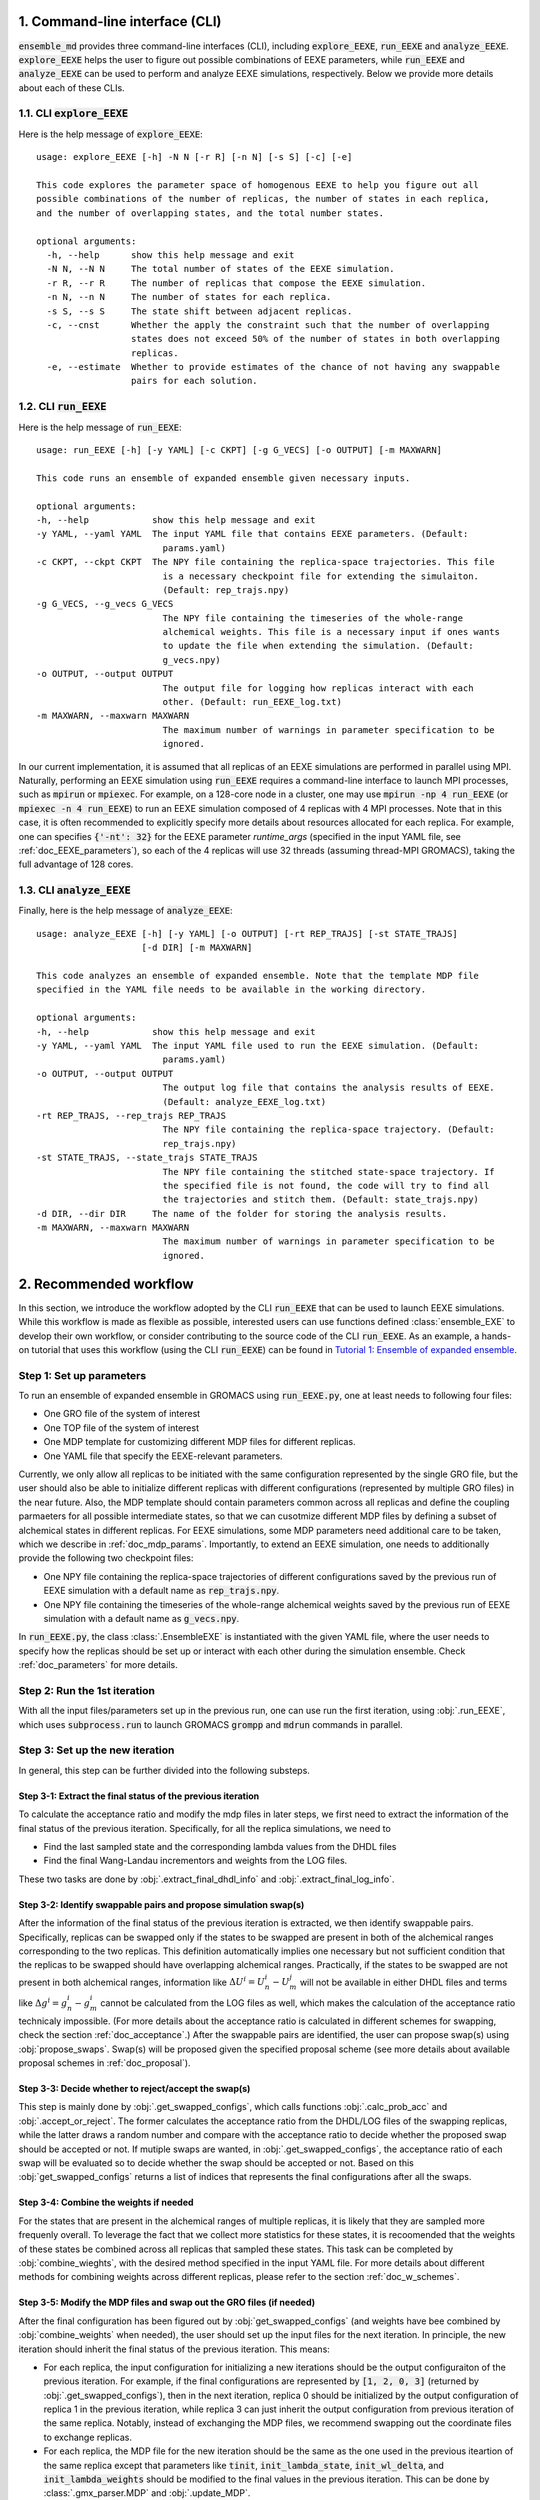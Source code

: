 .. _doc_cli:

1. Command-line interface (CLI)
===============================
:code:`ensemble_md` provides three command-line interfaces (CLI), including :code:`explore_EEXE`, :code:`run_EEXE` and :code:`analyze_EEXE`.
:code:`explore_EEXE` helps the user to figure out possible combinations of EEXE parameters, while :code:`run_EEXE` and :code:`analyze_EEXE`
can be used to perform and analyze EEXE simulations, respectively. Below we provide more details about each of these CLIs.

1.1. CLI :code:`explore_EEXE`
-----------------------------
Here is the help message of :code:`explore_EEXE`:

::

    usage: explore_EEXE [-h] -N N [-r R] [-n N] [-s S] [-c] [-e]

    This code explores the parameter space of homogenous EEXE to help you figure out all
    possible combinations of the number of replicas, the number of states in each replica,
    and the number of overlapping states, and the total number states.

    optional arguments:
      -h, --help      show this help message and exit
      -N N, --N N     The total number of states of the EEXE simulation.
      -r R, --r R     The number of replicas that compose the EEXE simulation.
      -n N, --n N     The number of states for each replica.
      -s S, --s S     The state shift between adjacent replicas.
      -c, --cnst      Whether the apply the constraint such that the number of overlapping
                      states does not exceed 50% of the number of states in both overlapping
                      replicas.
      -e, --estimate  Whether to provide estimates of the chance of not having any swappable
                      pairs for each solution.


1.2. CLI :code:`run_EEXE`
-------------------------
Here is the help message of :code:`run_EEXE`:

::

    usage: run_EEXE [-h] [-y YAML] [-c CKPT] [-g G_VECS] [-o OUTPUT] [-m MAXWARN]

    This code runs an ensemble of expanded ensemble given necessary inputs.

    optional arguments:
    -h, --help            show this help message and exit
    -y YAML, --yaml YAML  The input YAML file that contains EEXE parameters. (Default:
                            params.yaml)
    -c CKPT, --ckpt CKPT  The NPY file containing the replica-space trajectories. This file
                            is a necessary checkpoint file for extending the simulaiton.
                            (Default: rep_trajs.npy)
    -g G_VECS, --g_vecs G_VECS
                            The NPY file containing the timeseries of the whole-range
                            alchemical weights. This file is a necessary input if ones wants
                            to update the file when extending the simulation. (Default:
                            g_vecs.npy)
    -o OUTPUT, --output OUTPUT
                            The output file for logging how replicas interact with each
                            other. (Default: run_EEXE_log.txt)
    -m MAXWARN, --maxwarn MAXWARN
                            The maximum number of warnings in parameter specification to be
                            ignored.

In our current implementation, it is assumed that all replicas of an EEXE simulations are performed in
parallel using MPI. Naturally, performing an EEXE simulation using :code:`run_EEXE` requires a command-line interface
to launch MPI processes, such as :code:`mpirun` or :code:`mpiexec`. For example, on a 128-core node
in a cluster, one may use :code:`mpirun -np 4 run_EEXE` (or :code:`mpiexec -n 4 run_EEXE`) to run an EEXE simulation composed of 4
replicas with 4 MPI processes. Note that in this case, it is often recommended to explicitly specify
more details about resources allocated for each replica. For example, one can specifies :code:`{'-nt': 32}`
for the EEXE parameter `runtime_args` (specified in the input YAML file, see :ref:`doc_EEXE_parameters`),
so each of the 4 replicas will use 32 threads (assuming thread-MPI GROMACS), taking the full advantage
of 128 cores.

1.3. CLI :code:`analyze_EEXE`
-----------------------------
Finally, here is the help message of :code:`analyze_EEXE`:

::

    usage: analyze_EEXE [-h] [-y YAML] [-o OUTPUT] [-rt REP_TRAJS] [-st STATE_TRAJS]
                        [-d DIR] [-m MAXWARN]

    This code analyzes an ensemble of expanded ensemble. Note that the template MDP file
    specified in the YAML file needs to be available in the working directory.

    optional arguments:
    -h, --help            show this help message and exit
    -y YAML, --yaml YAML  The input YAML file used to run the EEXE simulation. (Default:
                            params.yaml)
    -o OUTPUT, --output OUTPUT
                            The output log file that contains the analysis results of EEXE.
                            (Default: analyze_EEXE_log.txt)
    -rt REP_TRAJS, --rep_trajs REP_TRAJS
                            The NPY file containing the replica-space trajectory. (Default:
                            rep_trajs.npy)
    -st STATE_TRAJS, --state_trajs STATE_TRAJS
                            The NPY file containing the stitched state-space trajectory. If
                            the specified file is not found, the code will try to find all
                            the trajectories and stitch them. (Default: state_trajs.npy)
    -d DIR, --dir DIR     The name of the folder for storing the analysis results.
    -m MAXWARN, --maxwarn MAXWARN
                            The maximum number of warnings in parameter specification to be
                            ignored.

2. Recommended workflow
=======================
In this section, we introduce the workflow adopted by the CLI :code:`run_EEXE` that can be used to 
launch EEXE simulations. While this workflow is made as flexible as possible, interested users
can use functions defined :class:`ensemble_EXE` to develop their own workflow, or consider contributing
to the source code of the CLI :code:`run_EEXE`. As an example, a hands-on tutorial that uses this workflow (using the CLI :code:`run_EEXE`) can be found in 
`Tutorial 1: Ensemble of expanded ensemble`_. 

.. _`Tutorial 1: Ensemble of expanded ensemble`: examples/run_EEXE.ipynb


Step 1: Set up parameters
-------------------------
To run an ensemble of expanded ensemble in GROMACS using :code:`run_EEXE.py`, one at 
least needs to following four files:

* One GRO file of the system of interest
* One TOP file of the system of interest
* One MDP template for customizing different MDP files for different replicas. 
* One YAML file that specify the EEXE-relevant parameters.

Currently, we only allow all replicas to be initiated with the same configuration represented 
by the single GRO file, but the user should also be able to initialize different replicas with different 
configurations (represented by multiple GRO files) in the near future. Also, the MDP template should contain parameters 
common across all replicas and define the coupling parmaeters for all possible intermediate states,
so that we can cusotmize different MDP files by defining a subset of alchemical states in different 
replicas. For EEXE simulations, some MDP parameters need additional care to be taken, which we describe in
:ref:`doc_mdp_params`. Importantly, to extend an EEXE simulation, one needs to additionally provide the following
two checkpoint files:

* One NPY file containing the replica-space trajectories of different configurations saved by the previous run of EEXE simulation with a default name as :code:`rep_trajs.npy`.
* One NPY file containing the timeseries of the whole-range alchemical weights saved by the previous run of EEXE simulation with a default name as :code:`g_vecs.npy`.

In :code:`run_EEXE.py`, the class :class:`.EnsembleEXE` is instantiated with the given YAML file, where
the user needs to specify how the replicas should be set up or interact with each 
other during the simulation ensemble. Check :ref:`doc_parameters` for more details.

Step 2: Run the 1st iteration
-----------------------------
With all the input files/parameters set up in the previous run, one can use run the first iteration,
using :obj:`.run_EEXE`, which uses :code:`subprocess.run` to launch GROMACS :code:`grompp`
and :code:`mdrun` commands in parallel.

Step 3: Set up the new iteration
--------------------------------
In general, this step can be further divided into the following substeps.

Step 3-1: Extract the final status of the previous iteration
~~~~~~~~~~~~~~~~~~~~~~~~~~~~~~~~~~~~~~~~~~~~~~~~~~~~~~~~~~~~
To calculate the acceptance ratio and modify the mdp files in later steps, we first need to extract the information
of the final status of the previous iteration. Specifically, for all the replica simulations, we need to

* Find the last sampled state and the corresponding lambda values from the DHDL files
* Find the final Wang-Landau incrementors and weights from the LOG files. 

These two tasks are done by :obj:`.extract_final_dhdl_info` and :obj:`.extract_final_log_info`.

.. _doc_swap_basics:

Step 3-2: Identify swappable pairs and propose simulation swap(s)
~~~~~~~~~~~~~~~~~~~~~~~~~~~~~~~~~~~~~~~~~~~~~~~~~~~~~~~~~~~~~~~~~
After the information of the final status of the previous iteration is extracted, we then identify swappable pairs.
Specifically, replicas can be swapped only if the states to be swapped are present in both of the alchemical ranges 
corresponding to the two replicas. This definition automatically implies one necessary but not sufficient condition that 
the replicas to be swapped should have overlapping alchemical ranges. Practically, if the states to be swapped are 
not present in both alchemical ranges, information like :math:`\Delta U^i=U^i_n-U^j_m` will not be available 
in either DHDL files and terms like :math:`\Delta g^i=g^i_n-g^i_m` cannot be calculated from the LOG files as well, which 
makes the calculation of the acceptance ratio technicaly impossible. (For more details about the acceptance ratio is calculated
in different schemes for swapping, check the section :ref:`doc_acceptance`.) After the swappable pairs are identified, 
the user can propose swap(s) using :obj:`propose_swaps`. Swap(s) will be proposed given the specified proposal scheme (see
more details about available proposal schemes in :ref:`doc_proposal`). 

Step 3-3: Decide whether to reject/accept the swap(s)
~~~~~~~~~~~~~~~~~~~~~~~~~~~~~~~~~~~~~~~~~~~~~~~~~~~~~
This step is mainly done by :obj:`.get_swapped_configs`, which calls functions :obj:`.calc_prob_acc` and :obj:`.accept_or_reject`. 
The former calculates the acceptance ratio from the DHDL/LOG files of the swapping replicas, while the latter draws a random number 
and compare with the acceptance ratio to decide whether the proposed swap should be accepted or not. If mutiple swaps are wanted,
in :obj:`.get_swapped_configs`, the acceptance ratio of each swap will be evaluated so to decide whether the swap should be accepted
or not. Based on this :obj:`get_swapped_configs` returns a list of indices that represents the final configurations after all the swaps. 

Step 3-4: Combine the weights if needed
~~~~~~~~~~~~~~~~~~~~~~~~~~~~~~~~~~~~~~~
For the states that are present in the alchemical ranges of multiple replicas, it is likely that they are 
sampled more frequenly overall. To leverage the fact that we collect more statistics for these states, it is recoomended 
that the weights of these states be combined across all replicas that sampled these states. This task can be completed by
:obj:`combine_wieghts`, with the desired method specified in the input YAML file. For more details about different 
methods for combining weights across different replicas, please refer to the section :ref:`doc_w_schemes`.

Step 3-5: Modify the MDP files and swap out the GRO files (if needed)
~~~~~~~~~~~~~~~~~~~~~~~~~~~~~~~~~~~~~~~~~~~~~~~~~~~~~~~~~~~~~~~~~~~~~
After the final configuration has been figured out by :obj:`get_swapped_configs` (and weights have bee combined by :obj:`combine_weights`
when needed), the user should set up the input files for the next iteration. In principle, the new iteration should inherit the final
status of the previous iteration. 
This means:

* For each replica, the input configuration for initializing a new iterations should be the output configuraiton of the previous iteration. For example, if the final configurations are represented by :code:`[1, 2, 0, 3]` (returned by :obj:`.get_swapped_configs`), then in the next iteration, replica 0 should be initialized by the output configuration of replica 1 in the previous iteration, while replica 3 can just inherit the output configuration from previous iteration of the same replica. Notably, instead of exchanging the MDP files, we recommend swapping out the coordinate files to exchange replicas.
* For each replica, the MDP file for the new iteration should be the same as the one used in the previous iteartion of the same replica except that parameters like :code:`tinit`, :code:`init_lambda_state`, :code:`init_wl_delta`, and :code:`init_lambda_weights` should be modified to the final values in the previous iteration. This can be done by :class:`.gmx_parser.MDP` and :obj:`.update_MDP`.

Step 4: Run the new iteration
-----------------------------
After the input files for a new iteration have been set up, we use the procedure in Step 2 to 
run a new iteration. Then, the user should loop between Steps 3 and 4 until the desired number of 
iterations (:code:`n_iterations`) is reached. 

.. _doc_parameters:

3. Input YAML parameters
========================
In the current implementation of the algorithm, 28 parameters can be specified in the input YAML file.
Note that the two CLIs :code:`run_EEXE` and :code:`analyze_EEXE` share the same input YAML file, so we also
include parameters for data analysis here.

3.1. GROMACS executable
-----------------------

  - :code:`gmx_executable`: (Optional, Default: :code:`gmx_mpi`)
      The GROMACS executable to be used to run the EEXE simulation. The value could be as simple as :code:`gmx`
      or :code:`gmx_mpi` if the exeutable has been sourced. Otherwise, the full path of the executable (e.g.
      :code:`/usr/local/gromacs/bin/gmx`, the path returned by the command :code:`which gmx`) should be used.
      Note that EEXE only works with MPI-enabled GROMACS. 

3.2. Input files
----------------

  - :code:`gro`: (Required)
      The input system configuration in the form of GRO file(s) used to initiate the EEXE simulation. If only one GRO file is specified,
      it will be used to initiate all the replicas. If multiple GRO files are specified (using the YAML syntax),
      the number of GRO files has to be the same as the number of replicas. 
  - :code:`top`: (Required)
      The input system topology in the form of TOP file(s) used to initiate the EEXE simulation. If only one TOP file is specified,
      it will be used to initiate all the replicas. If multiple TOP files are specified (using the YAML syntax),
      the number of TOP files has to be the same as the number of replicas. In the case where multiple TOP and GRO files are specified,
      the i-th TOP file corresponds to the i-th GRO file.
  - :code:`mdp`: (Required)
      The input MDP file used to initiate the EEXE simulation. Specifically, this input MDP file will serve as a template for
      customizing MDP files for all replicas. Therefore, the MDP template must have the whole range of :math:`λ` values. 
      and the corresponding weights (in fixed-weight simulations). This holds for EEXE simulations for multiple serial mutations as well.
      For example, in an EEXE simulation that mutates methane to ethane in one replica and ethane to propane in the other replica, if
      exchanges only occur in the end states, then one could have :math:`λ` values like :code:`0.0 0.3 0.7 1.0 0.0 0.3 ...`. Notably, unlike
      the parameters :code:`gro` and :code:`top`, only one MDP file can be specified for the parameter :code:`mdp`. If you wish to use
      different parameters for different replicas, please use the parameter :code:`mdp_args`.
  - :code:`modify_coords`: (Optional, Default: :code:`None`)
      The name of the Python module (without including the :code:`.py` extension) for modifying the output coordinates of the swapping replicas
      before the coordinate exchange, which is generally required in EEXE simulations for multiple serial mutations.
      For the CLI :code:`run_EEXE` to work, here is the predefined contract for the module/function based on the assumptions :code:`run_EEXE` makes.
      Modules/functions not obeying the contract are unlikely to work.

        - Multiple functions can be defined in the module, but the function for coordinate manipulation must have the same name as the module itself.
        - The function must only have two compulsory arguments, which are the two GRO files to be modified. The function must not depend on the order of the input GRO files. 
        - The function must return :code:`None` (i.e., no return value). 
        - The function must save the modified GRO file as :code:`confout.gro`. Specifically, if :code:`directory_A/output.gro` and :code:`directory_B/output.gro` are input, then :code:`directory_A/confout.gro` and :code:`directory_B/confout.gro` must be saved. (For more information, please visit `Tutorial 3: EEXE for multiple serial mutations`_.) Note that in the CLI :code:`run_EEXE`, :code:`confout.gro` generated as the simulation output will be automatically backed up (with a :code:`_backup` suffix) to prevent overwriting.

.. _`Tutorial 3: EEXE for multiple serial mutations`: examples/run_EEXE_modify_inputs.ipynb
        
.. _doc_EEXE_parameters:

3.3. EEXE parameters
--------------------

  - :code:`n_sim`: (Required)
      The number of replica simulations.
  - :code:`n_iter`: (Required)
      The number of iterations. In an EEXE simulation, one iteration means one exchange attempt. Notably, this can be used to extend the EEXE simulation.
      For example, if one finishes an EEXE simulation with 10 iterations (with :code:`n_iter=10`) and wants to continue the simulation from iteration 11 to 30,
      setting :code:`n_iter` in the next execution of :code:`run_EEXE` should suffice.
  - :code:`s`: (Required)
      The shift in the alchemical ranges between adjacent replicas (e.g. :math:`s = 2` if :math:`λ_2 = (2, 3, 4)` and :math:`λ_3 = (4, 5, 6)`.
  - :code:`nst_sim`: (Optional, Default: :code:`nsteps` in the template MDP file)
      The number of simulation steps to carry out for one iteration, i.e. stpes between exchanges proposed between replicas. The value specified here will
      overwrite the :code:`nsteps` parameter in the MDP file of each iteration. This option also assumes replicas with homogeneous simulation lengths.
  - :code:`add_swappables`: (Optional, Default: :code:`None`)
      A list of lists that additionally consider states (in global indices) that can be swapped. For example, :code:`add_swappables=[[4, 5], [14, 15]]` means that
      if a replica samples state 4, it can be swapped with another replica that samples state 5 and vice versa. The same logic applies to states 14 and 15. 
      This could be useful for EEXE simulations for multiple serial mutations, where we enforce exchanges between states 4 and 5 (and 14 and 15) and perform
      coordinate manipulation.
  - :code:`proposal`: (Optional, Default: :code:`exhaustive`)
      The method for proposing simulations to be swapped. Available options include :code:`single`, :code:`exhaustive`, :code:`neighboring`, and :code:`multiple`.
      For more details, please refer to :ref:`doc_proposal`.
  - :code:`acceptance`: (Optional, Default: :code:`metropolis`)
      The Monte Carlo method for swapping simulations. Available options include :code:`same-state`/:code:`same_state`, :code:`metropolis`, and :code:`metropolis-eq`/:code:`metropolis_eq`. 
      For more details, please refer to :ref:`doc_acceptance`.
  - :code:`w_combine`: (Optional, Default: :code:`False`)
      Whether to combine weights across multiple replicas for an weight-updating EEXE simulations. 
      For more details, please refer to :ref:`doc_w_schemes`.
  - :code:`N_cutoff`: (Optional, Default: 1000)
      The histogram cutoff. -1 means that no histogram correction will be performed.
  - :code:`n_ex`: (Optional, Default: 1)
      The number of attempts swap during an exchange interval. This option is only relevant if the option :code:`proposal` is :code:`multiple`.
      Otherwise, this option is ignored. For more details, please refer to :ref:`doc_multiple_swaps`.
  - :code:`mdp_args`: (Optional, Default: :code:`None`)
      MDP parameters differing across replicas provided in a dictionary. For each key in the dictionary, the value should
      always be a list of length of the number of replicas. For example, :code:`{'ref_p': [1.0, 1.01, 1.02, 1.03]}` means that the
      MDP parameter :code:`ref_p` will be set as 1.0 bar, 1.01 bar, 1.02 bar, and 1.03 bar for replicas 0, 1, 2, and 3, respectively.
      Note that while this feature allows high flexibility in parameter specification, not all parameters are suitable to be
      varied across replicas. For example, varying :code:`nsteps` across replicas for synchronous EEXE simulations does not make sense. 
      Additionally, this feature is a work in progress and differing :code:`ref_t` or :code:`dt` across replicas might cause issues. 
  - :code:`grompp_args`: (Optional: Default: :code:`None`)
      Additional arguments to be appended to the GROMACS :code:`grompp` command provided in a dictionary.
      For example, one could have :code:`{'-maxwarn', '1'}` to specify the :code:`maxwarn` argument for the :code:`grompp` command.
  - :code:`runtime_args`: (Optional, Default: :code:`None`)
      Additional runtime arguments to be appended to the GROMACS :code:`mdrun` command provided in a dictionary. 
      For example, one could have :code:`{'-nt': 16}` to run the simulation using tMPI-enabled GROMACS with 16 threads.
      Notably, if MPI-enabled GROMACS is used, one should specify :code:`-np` to better use the resources. If it is
      not specified, the default will be the number of simulations and a warning will occur.

3.4. Output settings
--------------------
  - :code:`verbose`: (Optional, Default: :code:`True`)
      Whether a verbse log is wanted. 
  - :code:`n_ckpt`: (Optional, Default: 100)
      The frequency for checkpointing in the number of iterations.
  - :code:`rm_cpt`: (Optional, Default: :code:`True`)
      Whether the GROMACS checkpoint file (:code:`state.cpt`) from each iteration should be deleted.
      Normally we don't need CPT files for EEXE simulations (even for extension) so we recommend just
      deleting the CPT files (which could save a lot of space if you perform a huge number of iterations).
      If you wish to keep them, specify this parameter as :code:`False`.
  
.. _doc_analysis_params:

3.5. Data analysis
------------------
  - :code:`msm`: (Optional, Default: :code:`False`)
      Whether to build Markov state models (MSMs) for the EEXE simulation and perform relevant analysis.
  - :code:`free_energy`: (Optional, Default: :code:`False`)
      Whether to perform free energy calculations in data analysis or not. Note that free energy calculations 
      could be computationally expensive depending on the relevant settings.
  - :code:`subsampling_avg`: (Optional, Default: :code:`False`)
      Whether to take the arithmetic average of the truncation fractions and the geometric average of the
      statistical inefficiencies over replicas when subsampling data for free energy calculations. For systems
      where the sampling is challenging, the truncation fraction or statistical inefficiency may vary largely
      across alchemical ranges, in which case this option could be useful.
  - :code:`df_spacing`: (Optional, Default: 1)
      The step to used in subsampling the DHDL data in free energy calculations.
  - :code:`df_ref`: (Optional, Default: :code:`None`)
      The reference free energy profile for the whole range of states input as a list having the length of the number of states.
  - :code:`df_method`: (Optional, Default: :code:`MBAR`)
      The free energy estimator to use in free energy calcuulation. Available options include :code:`TI`, :code:`BAR`, and :code:`MBAR`.
  - :code:`err_method`: (Optional, Default: :code:`propagate`)
      The method for estimating the uncertainty of the free energy combined across multiple replicas. 
      Available options include :code:`propagate` and :code:`bootstrap`. The boostrapping method is more accurate but much more 
      computationally expensive than simple error propagation.
  - :code:`n_bootstrap`: (Optional, Default: 50)
      The number of bootstrap iterations to perform when estimating the uncertainties of the free energy differences between 
      overlapping states.
  - :code:`seed`: (Optional, Default: None)
      The random seed to use in bootstrapping.

3.6. A template input YAML file
-------------------------------
For convenience, here is a template of the input YAML file, with each optional parameter specified with the default and required 
parameters left with a blank. Note that specifying :code:`null` is the same as leaving the parameter unspecified (i.e. :code:`None`).


.. code-block:: yaml

    # Section 1: Runtime configuration
    gmx_executable: 'gmx_mpi'

    # Section 2: Input files
    gro:
    top:
    mdp:
    modify_coords: null

    # Section 3: EEXE parameters
    n_sim:
    n_iter:
    s:
    nst_sim: null
    add_swappables: null
    proposal: 'exhaustive'
    acceptance: 'metropolis' 
    w_combine: False
    N_cutoff: 1000
    n_ex: 1
    mdp_args: null
    grompp_args: null
    runtime_args: null

    # Section 4: Output settings
    verbose: True
    n_ckpt: 100
    rm_cpt: False

    # Section 5: Data analysis
    msm: False
    free_energy: False 
    df_spacing: 1
    df_ref: null
    df_method: "MBAR"
    err_method: "propagate"
    n_bootstrap: 50
    seed : null

.. _doc_mdp_params:

4. Input MDP parameters
=======================
As mentioned above, a template MDP file should have all the parameters that will be shared
across all replicas. It should also define the coupling parameters for the whole range of
states so that different MDP files can be customized for different replicas. For an EEXE simulation
launched by the CLI :code:`run_EEXE`, any GROMACS MDP parameter that could potentially lead to issues
in the EEXE simulation will raise a warning. If the number of warnings is larger than the value
specified for the flag `-m`/`--maxwarn` in the CLI :code:`run_EEXE`, the simulation will error
out. To avoid warnings arised from MDP specification, we need to take extra care for the following
MDP parameters:

- We recommend setting :code:`lmc_seed = -1` so that a different random seed
  for Monte Carlo moves in the state space will be used for each iteration. 
- We recommend setting :code:`gen_vel = yes` to re-generating new velocities for each iteration to avoid
  potential issues with detailed balance. 
- We recommend setting :code:`gen_seed = -1` so that a different random seed for velocity generation
  will be used for each iteration.
- The MDP parameter :code:`nstlog` must be a factor of the YAML parameter :code:`nst_sim` so that the final status
  of the simulation can be correctly parsed from the LOG file.
- The MDP parameter :code:`nstdhdl` must be a factor of the YAML parameter :code:`nst_sim` so that the time series
  of the state index can be correctly parsed from the DHDL file.
- In EEXE, the MDP parameter :code:`nstdhdl` must be a factor of the MDP parameter :code:`nstexpanded`, or
  the calculation of the acceptance ratio may be wrong. 
- Be careful with the pull code specification if you want to apply a distance restraint between two pull groups.
  Specifically, in an EEXE simulation, all iterations should use the same reference distance. Otherwise, poor sampling
  can be observed in a fixed-weight EEXE simulation and the equilibration time may be much longer for a weight-updating
  EEXE simulation. To ensure the same reference distance across all iterations in an EEXE simulation, consider the
  following scenarios:
    - If you would like to use the COM distance between the pull groups in the input GRO file as the reference distance
      for all the iterations (whatever that value is), then specify :code:`pull_coord1_start = yes` with
      :code:`pull_coord1_init = 0` in your input MDP template. In this case, :obj:`.update_MDP` will parse :code:`pullx.xvg`
      from the first iteration to get the initial COM distance (:code:`d`) and use it as the reference distance for all the following
      iterations using :code:`pull_coord1_start = no` with :code:`pull_coord1_init = d`. Note that this implies that
      the MDP parameter :code:`pull_nstxout` should not be 0.
    - If you want to explicitly specify a reference distance (:code:`d`) to use for all iterations, simply use 
      :code:`pull_coord1_start = no` with :code:`pull_coord1_init = d` in your input MDP template.
